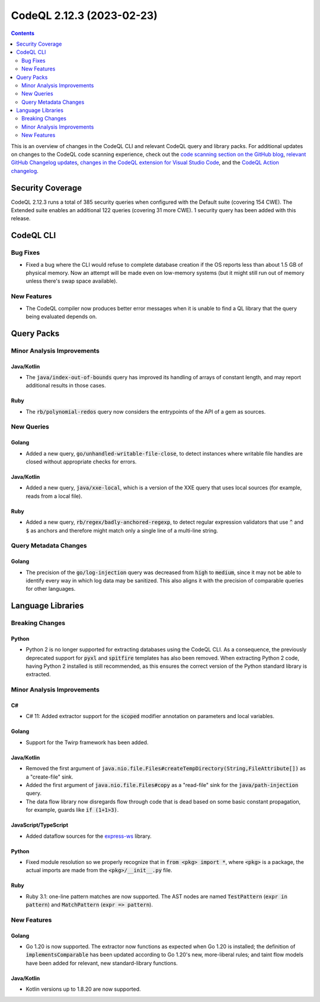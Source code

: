 .. _codeql-cli-2.12.3:

==========================
CodeQL 2.12.3 (2023-02-23)
==========================

.. contents:: Contents
   :depth: 2
   :local:
   :backlinks: none

This is an overview of changes in the CodeQL CLI and relevant CodeQL query and library packs. For additional updates on changes to the CodeQL code scanning experience, check out the `code scanning section on the GitHub blog <https://github.blog/tag/code-scanning/>`__, `relevant GitHub Changelog updates <https://github.blog/changelog/label/application-security/>`__, `changes in the CodeQL extension for Visual Studio Code <https://marketplace.visualstudio.com/items/GitHub.vscode-codeql/changelog>`__, and the `CodeQL Action changelog <https://github.com/github/codeql-action/blob/main/CHANGELOG.md>`__.

Security Coverage
-----------------

CodeQL 2.12.3 runs a total of 385 security queries when configured with the Default suite (covering 154 CWE). The Extended suite enables an additional 122 queries (covering 31 more CWE). 1 security query has been added with this release.

CodeQL CLI
----------

Bug Fixes
~~~~~~~~~

*   Fixed a bug where the CLI would refuse to complete database creation if the OS reports less than about 1.5 GB of physical memory. Now an attempt will be made even on low-memory systems (but it might still run out of memory unless there's swap space available).

New Features
~~~~~~~~~~~~

*   The CodeQL compiler now produces better error messages when it is unable to find a QL library that the query being evaluated depends on.

Query Packs
-----------

Minor Analysis Improvements
~~~~~~~~~~~~~~~~~~~~~~~~~~~

Java/Kotlin
"""""""""""

*   The :code:`java/index-out-of-bounds` query has improved its handling of arrays of constant length, and may report additional results in those cases.

Ruby
""""

*   The :code:`rb/polynomial-redos` query now considers the entrypoints of the API of a gem as sources.

New Queries
~~~~~~~~~~~

Golang
""""""

*   Added a new query, :code:`go/unhandled-writable-file-close`, to detect instances where writable file handles are closed without appropriate checks for errors.

Java/Kotlin
"""""""""""

*   Added a new query, :code:`java/xxe-local`, which is a version of the XXE query that uses local sources (for example, reads from a local file).

Ruby
""""

*   Added a new query, :code:`rb/regex/badly-anchored-regexp`, to detect regular expression validators that use :code:`^` and :code:`$` as anchors and therefore might match only a single line of a multi-line string.

Query Metadata Changes
~~~~~~~~~~~~~~~~~~~~~~

Golang
""""""

*   The precision of the :code:`go/log-injection` query was decreased from :code:`high` to :code:`medium`, since it may not be able to identify every way in which log data may be sanitized. This also aligns it with the precision of comparable queries for other languages.

Language Libraries
------------------

Breaking Changes
~~~~~~~~~~~~~~~~

Python
""""""

*   Python 2 is no longer supported for extracting databases using the CodeQL CLI. As a consequence,
    the previously deprecated support for :code:`pyxl` and :code:`spitfire` templates has also been removed. When extracting Python 2 code, having Python 2 installed is still recommended, as this ensures the correct version of the Python standard library is extracted.

Minor Analysis Improvements
~~~~~~~~~~~~~~~~~~~~~~~~~~~

C#
""

*   C# 11: Added extractor support for the :code:`scoped` modifier annotation on parameters and local variables.

Golang
""""""

*   Support for the Twirp framework has been added.

Java/Kotlin
"""""""""""

*   Removed the first argument of :code:`java.nio.file.Files#createTempDirectory(String,FileAttribute[])` as a "create-file" sink.
*   Added the first argument of :code:`java.nio.file.Files#copy` as a "read-file" sink for the :code:`java/path-injection` query.
*   The data flow library now disregards flow through code that is dead based on some basic constant propagation, for example, guards like :code:`if (1+1>3)`.

JavaScript/TypeScript
"""""""""""""""""""""

*   Added dataflow sources for the `express-ws <https://www.npmjs.com/package/express-ws>`__ library.

Python
""""""

*   Fixed module resolution so we properly recognize that in :code:`from <pkg> import *`, where :code:`<pkg>` is a package, the actual imports are made from the :code:`<pkg>/__init__.py` file.

Ruby
""""

*   Ruby 3.1: one-line pattern matches are now supported. The AST nodes are named :code:`TestPattern` (:code:`expr in pattern`) and :code:`MatchPattern` (:code:`expr => pattern`).

New Features
~~~~~~~~~~~~

Golang
""""""

*   Go 1.20 is now supported. The extractor now functions as expected when Go 1.20 is installed; the definition of :code:`implementsComparable` has been updated according to Go 1.20's new, more-liberal rules; and taint flow models have been added for relevant, new standard-library functions.

Java/Kotlin
"""""""""""

*   Kotlin versions up to 1.8.20 are now supported.

